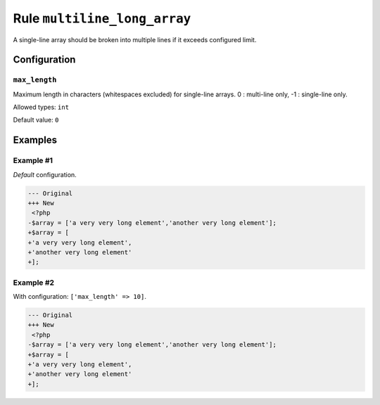 =============================
Rule ``multiline_long_array``
=============================

A single-line array should be broken into multiple lines if it exceeds
configured limit.

Configuration
-------------

``max_length``
~~~~~~~~~~~~~~

Maximum length in characters (whitespaces excluded) for single-line arrays. 0 :
multi-line only, -1 : single-line only.

Allowed types: ``int``

Default value: ``0``

Examples
--------

Example #1
~~~~~~~~~~

*Default* configuration.

.. code-block:: diff

   --- Original
   +++ New
    <?php
   -$array = ['a very very long element','another very long element'];
   +$array = [
   +'a very very long element',
   +'another very long element'
   +];

Example #2
~~~~~~~~~~

With configuration: ``['max_length' => 10]``.

.. code-block:: diff

   --- Original
   +++ New
    <?php
   -$array = ['a very very long element','another very long element'];
   +$array = [
   +'a very very long element',
   +'another very long element'
   +];

